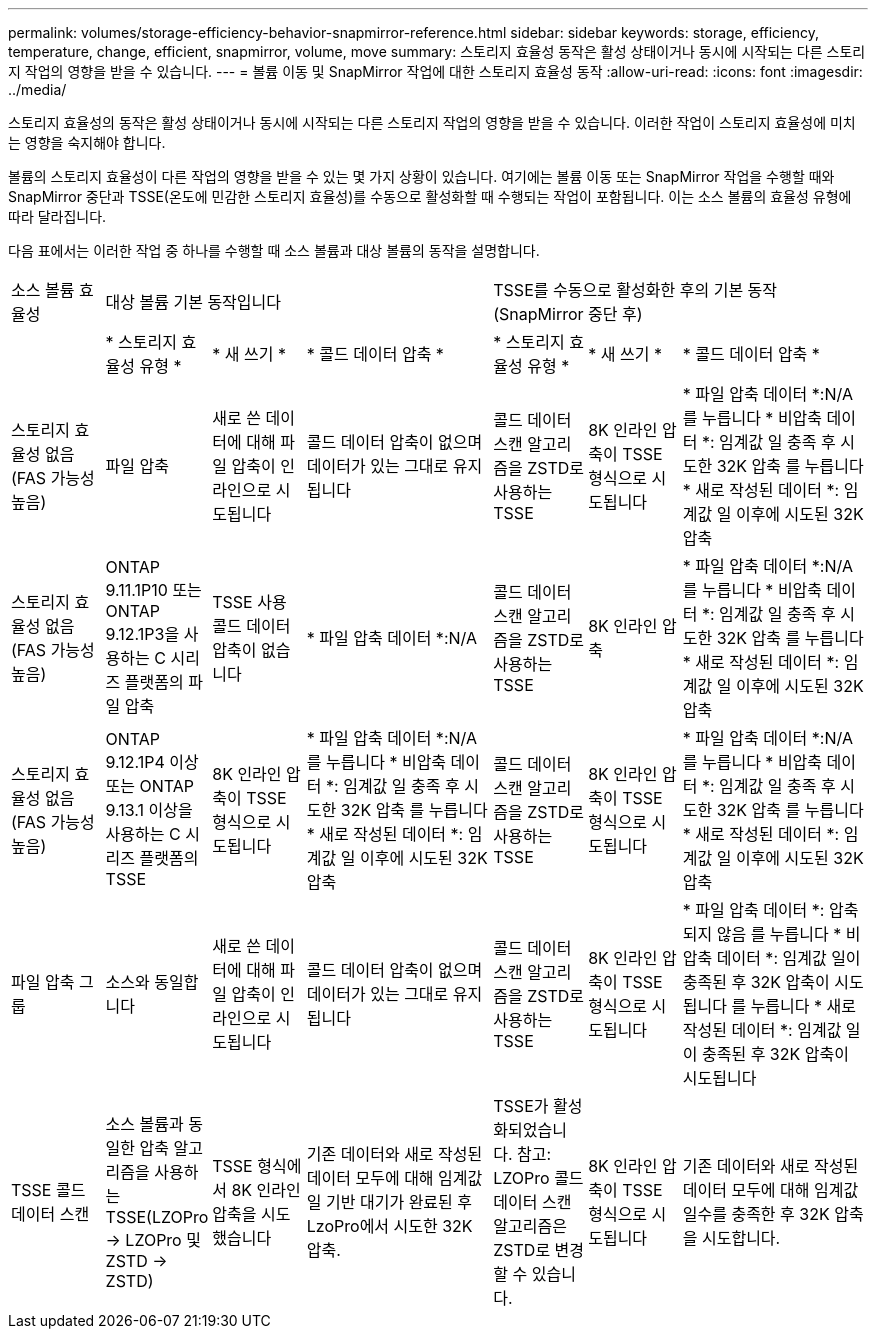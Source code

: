 ---
permalink: volumes/storage-efficiency-behavior-snapmirror-reference.html 
sidebar: sidebar 
keywords: storage, efficiency, temperature, change, efficient, snapmirror, volume, move 
summary: 스토리지 효율성 동작은 활성 상태이거나 동시에 시작되는 다른 스토리지 작업의 영향을 받을 수 있습니다. 
---
= 볼륨 이동 및 SnapMirror 작업에 대한 스토리지 효율성 동작
:allow-uri-read: 
:icons: font
:imagesdir: ../media/


[role="lead"]
스토리지 효율성의 동작은 활성 상태이거나 동시에 시작되는 다른 스토리지 작업의 영향을 받을 수 있습니다. 이러한 작업이 스토리지 효율성에 미치는 영향을 숙지해야 합니다.

볼륨의 스토리지 효율성이 다른 작업의 영향을 받을 수 있는 몇 가지 상황이 있습니다. 여기에는 볼륨 이동 또는 SnapMirror 작업을 수행할 때와 SnapMirror 중단과 TSSE(온도에 민감한 스토리지 효율성)를 수동으로 활성화할 때 수행되는 작업이 포함됩니다. 이는 소스 볼륨의 효율성 유형에 따라 달라집니다.

다음 표에서는 이러한 작업 중 하나를 수행할 때 소스 볼륨과 대상 볼륨의 동작을 설명합니다.

[cols="1,1,1,2,1,1,2"]
|===


| 소스 볼륨 효율성 3+| 대상 볼륨 기본 동작입니다 3+| TSSE를 수동으로 활성화한 후의 기본 동작(SnapMirror 중단 후) 


|  | * 스토리지 효율성 유형 * | * 새 쓰기 * | * 콜드 데이터 압축 * | * 스토리지 효율성 유형 * | * 새 쓰기 * | * 콜드 데이터 압축 * 


| 스토리지 효율성 없음(FAS 가능성 높음) | 파일 압축 | 새로 쓴 데이터에 대해 파일 압축이 인라인으로 시도됩니다 | 콜드 데이터 압축이 없으며 데이터가 있는 그대로 유지됩니다 | 콜드 데이터 스캔 알고리즘을 ZSTD로 사용하는 TSSE | 8K 인라인 압축이 TSSE 형식으로 시도됩니다 | * 파일 압축 데이터 *:N/A
   를 누릅니다
   * 비압축 데이터 *: 임계값 일 충족 후 시도한 32K 압축
   를 누릅니다
   * 새로 작성된 데이터 *: 임계값 일 이후에 시도된 32K 압축 


| 스토리지 효율성 없음(FAS 가능성 높음) | ONTAP 9.11.1P10 또는 ONTAP 9.12.1P3을 사용하는 C 시리즈 플랫폼의 파일 압축 | TSSE 사용 콜드 데이터 압축이 없습니다 | * 파일 압축 데이터 *:N/A | 콜드 데이터 스캔 알고리즘을 ZSTD로 사용하는 TSSE | 8K 인라인 압축 | * 파일 압축 데이터 *:N/A
   를 누릅니다
   * 비압축 데이터 *: 임계값 일 충족 후 시도한 32K 압축
   를 누릅니다
   * 새로 작성된 데이터 *: 임계값 일 이후에 시도된 32K 압축 


| 스토리지 효율성 없음(FAS 가능성 높음) | ONTAP 9.12.1P4 이상 또는 ONTAP 9.13.1 이상을 사용하는 C 시리즈 플랫폼의 TSSE | 8K 인라인 압축이 TSSE 형식으로 시도됩니다 | * 파일 압축 데이터 *:N/A
   를 누릅니다
   * 비압축 데이터 *: 임계값 일 충족 후 시도한 32K 압축
   를 누릅니다
   * 새로 작성된 데이터 *: 임계값 일 이후에 시도된 32K 압축 | 콜드 데이터 스캔 알고리즘을 ZSTD로 사용하는 TSSE | 8K 인라인 압축이 TSSE 형식으로 시도됩니다 | * 파일 압축 데이터 *:N/A
   를 누릅니다
   * 비압축 데이터 *: 임계값 일 충족 후 시도한 32K 압축
   를 누릅니다
   * 새로 작성된 데이터 *: 임계값 일 이후에 시도된 32K 압축 


| 파일 압축 그룹 | 소스와 동일합니다 | 새로 쓴 데이터에 대해 파일 압축이 인라인으로 시도됩니다 | 콜드 데이터 압축이 없으며 데이터가 있는 그대로 유지됩니다 | 콜드 데이터 스캔 알고리즘을 ZSTD로 사용하는 TSSE | 8K 인라인 압축이 TSSE 형식으로 시도됩니다 | * 파일 압축 데이터 *: 압축되지 않음
  를 누릅니다
  * 비압축 데이터 *: 임계값 일이 충족된 후 32K 압축이 시도됩니다
  를 누릅니다
  * 새로 작성된 데이터 *: 임계값 일이 충족된 후 32K 압축이 시도됩니다 


| TSSE 콜드 데이터 스캔 | 소스 볼륨과 동일한 압축 알고리즘을 사용하는 TSSE(LZOPro -> LZOPro 및 ZSTD -> ZSTD) | TSSE 형식에서 8K 인라인 압축을 시도했습니다 | 기존 데이터와 새로 작성된 데이터 모두에 대해 임계값 일 기반 대기가 완료된 후 LzoPro에서 시도한 32K 압축. | TSSE가 활성화되었습니다. 참고: LZOPro 콜드 데이터 스캔 알고리즘은 ZSTD로 변경할 수 있습니다. | 8K 인라인 압축이 TSSE 형식으로 시도됩니다 | 기존 데이터와 새로 작성된 데이터 모두에 대해 임계값 일수를 충족한 후 32K 압축을 시도합니다. 
|===